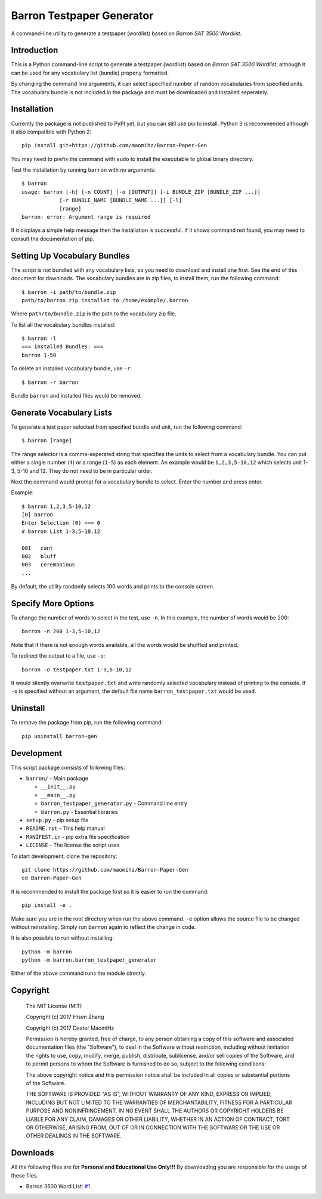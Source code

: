 Barron Testpaper Generator
==========================

A command-line utility to generate a testpaper (wordlist) based on *Barron SAT 3500 Wordlist*.

============
Introduction
============

This is a Python command-line script to generate a testpaper (wordlist) based on *Barron SAT 3500 Wordlist*, although it can be used for any vocabulary list (bundle) properly formatted.

By changing the command line arguments, it can select specified number of random vocabularies from specified units. The vocabulary bundle is not included in the package and must be downloaded and installed seperately.

=============================
Installation
=============================

Currently the package is not published to PyPI yet, but you can still use pip to install. Python 3 is recommended although it also compatible with Python 2::

  pip install git+https://github.com/maomihz/Barron-Paper-Gen

You may need to prefix the command with ``sudo`` to install the executable to global binary directory.

Test the installation by running ``barron`` with no arguments::

  $ barron
  usage: barron [-h] [-n COUNT] [-o [OUTPUT]] [-i BUNDLE_ZIP [BUNDLE_ZIP ...]]
              [-r BUNDLE_NAME [BUNDLE_NAME ...]] [-l]
              [range]
  barron: error: Argument range is required

If it displays a simple help message then the installation is successful. If it shows command not found, you may need to consult the documentation of pip.

=============================
Setting Up Vocabulary Bundles
=============================

The script is not bundled with any vocabulary lists, so you need to download and install one first. See the end of this document for downloads. The vocabulary bundles are in zip files, to install them, run the following command::

  $ barron -i path/to/bundle.zip
  path/to/barron.zip installed to /home/example/.barron

Where ``path/to/bundle.zip`` is the path to the vocabulary zip file.

To list all the vocabulary bundles installed::

  $ barron -l
  === Installed Bundles: ===
  barron 1-50

To delete an installed vocabulary bundle, use ``-r``::

  $ barron -r barron

Bundle ``barron`` and installed files would be removed.

=========================
Generate Vocabulary Lists
=========================

To generate a test paper selected from specified bundle and unit, run the following command::

  $ barron [range]

The range selector is a comma-seperated string that specifies the units to select from a vocabulary bundle. You can put either a single number (``4``) or a range (``1-5``) as each element. An example would be ``1,2,3,5-10,12`` which selects unit 1-3, 5-10 and 12. They do not need to be in particular order.

Next the command would prompt for a vocabulary bundle to select. Enter the number and press enter.

Example::

  $ barron 1,2,3,5-10,12
  [0] barron
  Enter Selection (0) ==> 0
  # barron List 1-3,5-10,12

  001   cant
  002   bluff
  003   ceremonious
  ...

By default, the utility randomly selects 100 words and prints to the console screen.

====================
Specify More Options
====================

To change the number of words to select in the test, use ``-n``. In this example, the number of words would be 200::

  barron -n 200 1-3,5-10,12

Note that if there is not enough words available, all the words would be shuffled and printed.

To redirect the output to a file, use ``-o``::

  barron -o testpaper.txt 1-3,5-10,12

It would silently overwrite ``testpaper.txt`` and write randomly selected vocabulary instead of printing to the console. If ``-o`` is specified without an argument, the default file name ``barron_testpaper.txt`` would be used.

=================
Uninstall
=================

To remove the package from pip, run the following command::

  pip uninstall barron-gen


=====================
Development
=====================
This script package consists of following files:

* ``barron/`` - Main package

  * ``__init__.py``
  * ``__main__.py``
  * ``barron_testpaper_generator.py`` - Command line entry
  * ``barron.py`` - Essential libraries

* ``setup.py`` - pip setup file
* ``README.rst`` - This help manual
* ``MANIFEST.in`` - pip extra file specification
* ``LICENSE`` - The license the script uses

To start development, clone the repository::

  git clone https://github.com/maomihz/Barron-Paper-Gen
  cd Barron-Paper-Gen

It is recommended to install the package first so it is easier to run the command::

  pip install -e .

Make sure you are in the root directory when run the above command. ``-e`` option allows the source file to be changed without reinstalling. Simply run ``barron`` again to reflect the change in code.

It is also possible to run without installing::

  python -m barron
  python -m barron.barron_testpaper_generator

Either of the above command runs the module directly. 

=====================
Copyright
=====================
  The MIT License (MIT)

  Copyright (c) 2017 Hisen Zhang

  Copyright (c) 2017 Dexter MaomiHz

  Permission is hereby granted, free of charge, to any person obtaining a copy of this software and associated documentation files (the "Software"), to deal in the Software without restriction, including without limitation the rights to use, copy, modify, merge, publish, distribute, sublicense, and/or sell copies of the Software, and to permit persons to whom the Software is furnished to do so, subject to the following conditions:

  The above copyright notice and this permission notice shall be included in all copies or substantial portions of the Software.

  THE SOFTWARE IS PROVIDED "AS IS", WITHOUT WARRANTY OF ANY KIND, EXPRESS OR IMPLIED, INCLUDING BUT NOT LIMITED TO THE WARRANTIES OF MERCHANTABILITY, FITNESS FOR A PARTICULAR PURPOSE AND NONINFRINGEMENT. IN NO EVENT SHALL THE AUTHORS OR COPYRIGHT HOLDERS BE LIABLE FOR ANY CLAIM, DAMAGES OR OTHER LIABILITY, WHETHER IN AN ACTION OF CONTRACT, TORT OR OTHERWISE, ARISING FROM, OUT OF OR IN CONNECTION WITH THE SOFTWARE OR THE USE OR OTHER DEALINGS IN THE SOFTWARE.

=========
Downloads
=========

All the following files are for **Personal and Educational Use Only!!!** By downloading you are responsible for the usage of these files.

- Barron 3500 Word List: `#1 <https://github.com/maomihz/Barron-Paper-Gen/issues/1>`_
